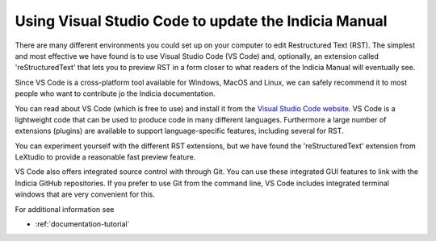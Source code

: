 .. _documentation-vscode:

*****************************************************
Using Visual Studio Code to update the Indicia Manual
*****************************************************

There are many different environments you could set up on your computer 
to edit Restructured Text (RST). The simplest and most effective we have
found is to use Visual Studio Code (VS Code) and, optionally, an extension 
called 'reStructuredText' that lets you to preview RST in a form closer
to what readers of the Indicia Manual will eventually see.

Since VS Code is a cross-platform tool available for Windows,
MacOS and Linux, we can safely recommend it to most people who
want to contribute jo the Indicia documentation.

You can read about VS Code (which is free to use) and install it 
from the `Visual Studio Code
website <https://code.visualstudio.com>`_. VS Code is a lightweight
code that can be used to produce code in many different languages.
Furthermore a large number of extensions (plugins) are available 
to support language-specific features, including several for RST.

You can experiment yourself with the different RST extensions,
but we have found the 'reStructuredText' extension from LeXtudio to
provide a reasonable fast preview feature.

VS Code also offers integrated source control with through Git. You
can use these integrated GUI features to link with the Indicia GitHub
repositories. If you prefer to use Git from the command line, VS Code
includes integrated terminal windows that are very convenient for this.

For additional information see

* :ref:`documentation-tutorial`
